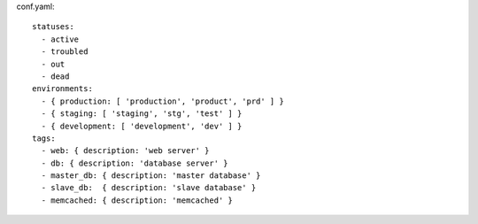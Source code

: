 conf.yaml::

  statuses:
    - active
    - troubled
    - out
    - dead
  environments:
    - { production: [ 'production', 'product', 'prd' ] }
    - { staging: [ 'staging', 'stg', 'test' ] }
    - { development: [ 'development', 'dev' ] }
  tags:
    - web: { description: 'web server' }
    - db: { description: 'database server' }
    - master_db: { description: 'master database' }
    - slave_db:  { description: 'slave database' }
    - memcached: { description: 'memcached' }
